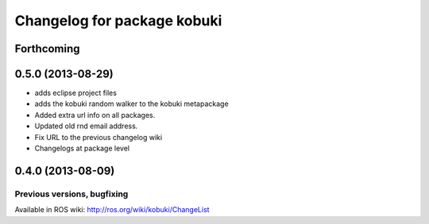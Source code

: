 ^^^^^^^^^^^^^^^^^^^^^^^^^^^^
Changelog for package kobuki
^^^^^^^^^^^^^^^^^^^^^^^^^^^^

Forthcoming
-----------

0.5.0 (2013-08-29)
------------------
* adds eclipse project files
* adds the kobuki random walker to the kobuki metapackage
* Added extra url info on all packages.
* Updated old rnd email address.
* Fix URL to the previous changelog wiki
* Changelogs at package level

0.4.0 (2013-08-09)
------------------


Previous versions, bugfixing
============================

Available in ROS wiki: http://ros.org/wiki/kobuki/ChangeList
